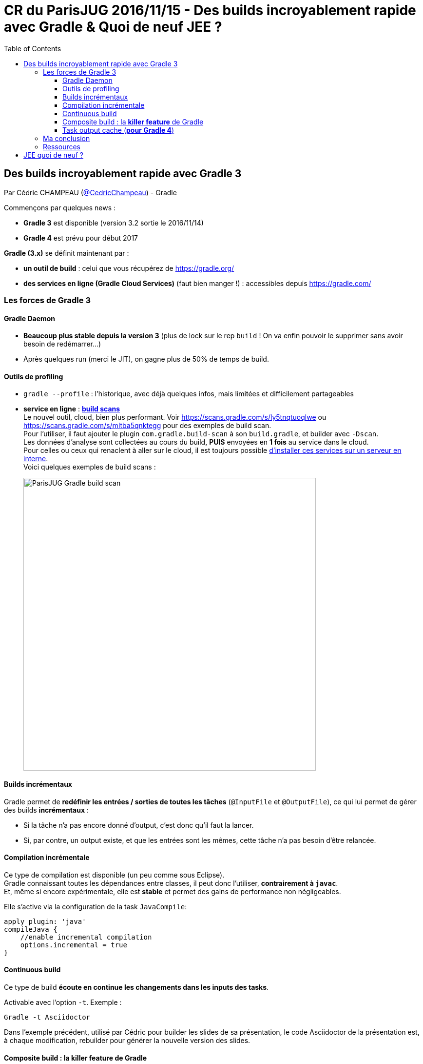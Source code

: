 = CR du ParisJUG 2016/11/15 - Des builds incroyablement rapide avec Gradle & Quoi de neuf JEE ?
:published_at: 2016-11-21
:hp-tags: Gradle, JEE
:toc: macro
:toclevels: 3
:lb: pass:[<br> +]
:imagesdir: ./images
:icons: font
:source-highlighter: highlightjs

toc::[]

== Des builds incroyablement rapide avec Gradle 3

Par Cédric CHAMPEAU (https://twitter.com/cedricchampeau[@CedricChampeau]) - Gradle

Commençons par quelques news :

* *Gradle 3* est disponible (version 3.2 sortie le 2016/11/14)
* *Gradle 4* est prévu pour début 2017

*Gradle (3.x)* se définit maintenant par :

* *un outil de build* : celui que vous récupérez de https://gradle.org/
* [red]*des services en ligne (Gradle Cloud Services)* (faut bien manger !) : accessibles depuis https://gradle.com/

=== Les forces de Gradle 3

==== Gradle Daemon

* *Beaucoup plus stable depuis la version 3* (plus de lock sur le rep `build` ! On va enfin pouvoir le supprimer sans avoir besoin de redémarrer...)
* Après quelques run (merci le JIT), on gagne plus de 50% de temps de build.

==== Outils de profiling

* `gradle --profile` : l'historique, avec déjà quelques infos, mais limitées et difficilement partageables
* *service en ligne* : https://gradle.com/[*build scans*] +
Le nouvel outil, cloud, bien plus performant. Voir https://scans.gradle.com/s/ly5tnqtuoqlwe ou https://scans.gradle.com/s/mltba5qnktegg pour des exemples de build scan. +
Pour l'utiliser, il faut ajouter le plugin `com.gradle.build-scan` à son `build.gradle`, et builder avec `-Dscan`. +
Les données d'analyse sont collectées au cours du build, *PUIS* envoyées en *1 fois* au service dans le cloud. +
Pour celles ou ceux qui renaclent à aller sur le cloud, il est toujours possible https://gradle.com/enterprise[d'installer ces services sur un serveur en interne]. +
Voici quelques exemples de build scans : 
+
image::ParisJUG_Gradle-JEE/ParisJUG_Gradle_build-scan.jpg[width="600"]

==== Builds incrémentaux

Gradle permet de *redéfinir les entrées / sorties de toutes les tâches* (`@InputFile` et `@OutputFile`), ce qui lui permet de gérer des builds *incrémentaux* :
 
* Si la tâche n'a pas encore donné d'output, c'est donc qu'il faut la lancer. 
* Si, par contre, un output existe, et que les entrées sont les mêmes, cette tâche n'a pas besoin d'être relancée.

==== Compilation incrémentale

Ce type de compilation est disponible (un peu comme sous Eclipse). +
Gradle connaissant toutes les dépendances entre classes, il peut donc l'utiliser, *contrairement à `javac`*. +
Et, même si encore expérimentale, elle est *stable* et permet des gains de performance non négligeables.

Elle s'active via la configuration de la task `JavaCompile`:

[source,gradle]
----
apply plugin: 'java'
compileJava {
    //enable incremental compilation
    options.incremental = true
}
----

==== Continuous build

Ce type de build *écoute en continue les changements dans les inputs des tasks*.

Activable avec l'option `-t`. Exemple :

[source,gradle]
----
Gradle -t Asciidoctor
----

Dans l'exemple précédent, utilisé par Cédric pour builder les slides de sa présentation, le code Asciidoctor de la présentation est, à chaque modification, rebuilder pour générer la nouvelle version des slides.

==== Composite build : la *killer feature* de Gradle

Pour Cédric, il s'agit de *LA* killer feature de Gradle 3.x.

Quelques rappels :

* *mono-repo* : 1 repo Git, et plein de sous-projets dedans +
** Avantage : on dispose de tout le code au même endroit, ce qui est pratique pour le débuggage +
** Inconvénient : il n'est pas toujours possible de charger tout le mono-repo dans son IDE...
* *multi-repo* : 1 projet PAR module +
Nous n'avons donc que des dépendances binaires avec nos modules. +
Problème : Lorsqu'il y a un changement dans un module, il faut faire un checkout du projet associé, recompiler, rebuilder, republier,etc. Bref, pas ce qu'il y a de plus pratique.

Les composite builds vont permettrent de réunir ces 2 mondes, en nous gardant que les avantages.

Implications :

* permet de *substituer une dépendance binaire par une dépendance source*. +
Un énorme avantage pour débugger une dépendance problématique. +
C'est également *valable aussi pour les dépendances transitives*. +
Et, grâce à l'utilisation du graphe de dépendances de Gradle, il s'agit bien d'une *substitution de dépendances*, et non d'un simple remplacement. +
Si le graphe de dépendances de la dépendance source est différent de celui de la dépendance binaire, c'est bien ce nouveau graphe qui est pris en compte.
* permet de *splitter un build multi-projets en plusieurs morceaux* (exploser un monolith en multi-modules) +
On peut ne travailler avec le source *que* des projets qui nous intéressent, et garder le binaire pour les autres.

Les builds multi-modules se déclare soit via le fichier `settings.gradle`, soit en utilisant le flag `--includeBuild`.

Voir https://docs.gradle.org/current/userguide/composite_builds.html pour plus d'informations.

==== Task output cache (*pour Gradle 4*)

____
Même après un clean, j'ai pas envie de faire le boulot 2 fois...
____
Pour *partager le résultat d'un build sur le réseau*. +
Ainsi, le voisin ne perdra pas 25 min de build à récupérer tous les modules dont vous vous êtes déjà chargés ; il n'aura plus qu'à les récupérer du cache.

Sympa d'un point de vue GreenIT car moins de compilation / build.

=== Ma conclusion

On sent bien au travers de la présentation de Cédric que Gradle continue de s'améliorer, et a peut-être même franchi un cap. +
L'arrivée des services en ligne (*build scans*), et l'*accent général mis sur la performance* (jetez vraiment oeil au https://gradle.github.io/performance-guide/[*performance guide*]) montre bien cette volonté de Gradle de *faire passer nos builds eux-mêmes dans l'aire de l'industrialisation*, et de les rendre "rock-solid".

Pour finir, un schéma comparant les temps d'exécution d'un `gradle clean test` vs un `mvn clean test` :

image::ParisJUG_Gradle-JEE/ParisJUG_Gradle_gradle-vs-maven-clean-build.png[]

=== Ressources

* Vidéo de la présentation : https://www.youtube.com/watch?v=eMk685z0B1E
* Slides et code de la présentation : https://github.com/melix/parisjug-fast-builds
* La documentation de Gradle : http://gradle.org/documentation 
* Le *performance guide* de Gradle : https://gradle.github.io/performance-guide/
* Cet article de Cédric, sur la blog Gradle, lui aussi dédié à la performance de l'outil : https://gradle.org/blog/performance-is-a-feature/

== JEE quoi de neuf ? 

Par Charles SABOURDIN et José PAUMARD

Charles et José nous proposent un retour sur les annonces de JavaOne et Devoxx BE concernant JEE, étant donné que la technologie avait souvent été décriée ces derniers temps ("JEE c'est mort...").

Ils nous explique que, malgré tout ce qui est dit :

* la communauté JEE est et reste (très) grande
* nombreuses sont les JSRs JEE8 qui avancent bien
* de nombreux livres et ressources existent sur le sujet, régulièrement remis à jour

De plus, sur 450 présentations à JavaOne, *plus de 50 portaient sur JEE*. Pas mal pour une technologie "morte"...

Pour rappel, voici le contenu de JEE 7 :

image::ParisJUG_Gradle-JEE/ParisJUG_Gradle_rappels-JEE7.jpg[width=600]

Et voici où nous en sommes pour JEE 8 :

image:ParisJUG_Gradle-JEE/ParisJUG_Gradle_etat-des-lieux-JEE8.jpg[width=400, float="left"]
image:ParisJUG_Gradle-JEE/ParisJUG_Gradle_JEE8-objectifs.jpg[width=400]

On note que :

* *JCache* n'avance pas des masses (toute une histoire)
* *JSONB*, le binding pour JSON, est très fortement demandé

Charles et José *nous mettent également un petit peu en garde contre le mouvement https://javaee-guardians.io/["JEE Guardians"]*, avant tout poussé par son fondateur, un ancien évangéliste JEE (récemment viré par Oracle comme la plupart de leurs évangélistes...), qui n'est pas forcément objectif à 100%.

Concernant la roadmap à venir, les sorties de JEE 8 et 9 vont être très proches (quelques mois d'écard) :

image::ParisJUG_Gradle-JEE/ParisJUG_Gradle_JEE8-JEE9-roadmap.jpg[width=800]

On note que l'on commence à avoir un *grand écart entre les JEE et les JSE* (grosse désynchronisation).

Un rappel général sur la *philosophie de JEE* : [red]*regrouper ce qui marche bien, pour proposer un standard, dans cet ordre* (exemple avec Hibernate et CDI). +
C'est pour ainsi dire un organe "en retrait" plutôt qu'à la pointe du progrès.

